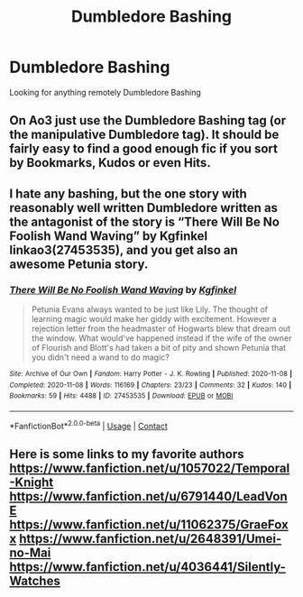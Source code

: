 #+TITLE: Dumbledore Bashing

* Dumbledore Bashing
:PROPERTIES:
:Author: DeathrowRifle17
:Score: 1
:DateUnix: 1622324187.0
:DateShort: 2021-May-30
:FlairText: Request
:END:
Looking for anything remotely Dumbledore Bashing


** On Ao3 just use the Dumbledore Bashing tag (or the manipulative Dumbledore tag). It should be fairly easy to find a good enough fic if you sort by Bookmarks, Kudos or even Hits.
:PROPERTIES:
:Author: pochettelatetale
:Score: 2
:DateUnix: 1622327706.0
:DateShort: 2021-May-30
:END:


** I hate any bashing, but the one story with reasonably well written Dumbledore written as the antagonist of the story is “There Will Be No Foolish Wand Waving” by Kgfinkel linkao3(27453535), and you get also an awesome Petunia story.
:PROPERTIES:
:Author: ceplma
:Score: 2
:DateUnix: 1622358822.0
:DateShort: 2021-May-30
:END:

*** [[https://archiveofourown.org/works/27453535][*/There Will Be No Foolish Wand Waving/*]] by [[https://www.archiveofourown.org/users/Kgfinkel/pseuds/Kgfinkel][/Kgfinkel/]]

#+begin_quote
  Petunia Evans always wanted to be just like Lily. The thought of learning magic would make her giddy with excitement. However a rejection letter from the headmaster of Hogwarts blew that dream out the window. What would've happened instead if the wife of the owner of Flourish and Blott's had taken a bit of pity and shown Petunia that you didn't need a wand to do magic?
#+end_quote

^{/Site/:} ^{Archive} ^{of} ^{Our} ^{Own} ^{*|*} ^{/Fandom/:} ^{Harry} ^{Potter} ^{-} ^{J.} ^{K.} ^{Rowling} ^{*|*} ^{/Published/:} ^{2020-11-08} ^{*|*} ^{/Completed/:} ^{2020-11-08} ^{*|*} ^{/Words/:} ^{116169} ^{*|*} ^{/Chapters/:} ^{23/23} ^{*|*} ^{/Comments/:} ^{32} ^{*|*} ^{/Kudos/:} ^{140} ^{*|*} ^{/Bookmarks/:} ^{59} ^{*|*} ^{/Hits/:} ^{4488} ^{*|*} ^{/ID/:} ^{27453535} ^{*|*} ^{/Download/:} ^{[[https://archiveofourown.org/downloads/27453535/There%20Will%20Be%20No%20Foolish.epub?updated_at=1604852547][EPUB]]} ^{or} ^{[[https://archiveofourown.org/downloads/27453535/There%20Will%20Be%20No%20Foolish.mobi?updated_at=1604852547][MOBI]]}

--------------

*FanfictionBot*^{2.0.0-beta} | [[https://github.com/FanfictionBot/reddit-ffn-bot/wiki/Usage][Usage]] | [[https://www.reddit.com/message/compose?to=tusing][Contact]]
:PROPERTIES:
:Author: FanfictionBot
:Score: 2
:DateUnix: 1622358882.0
:DateShort: 2021-May-30
:END:


** Here is some links to my favorite authors [[https://www.fanfiction.net/u/1057022/Temporal-Knight]] [[https://www.fanfiction.net/u/6791440/LeadVonE]] [[https://www.fanfiction.net/u/11062375/GraeFoxx]] [[https://www.fanfiction.net/u/2648391/Umei-no-Mai]] [[https://www.fanfiction.net/u/4036441/Silently-Watches]]
:PROPERTIES:
:Author: setsunatama3
:Score: 1
:DateUnix: 1622333193.0
:DateShort: 2021-May-30
:END:
